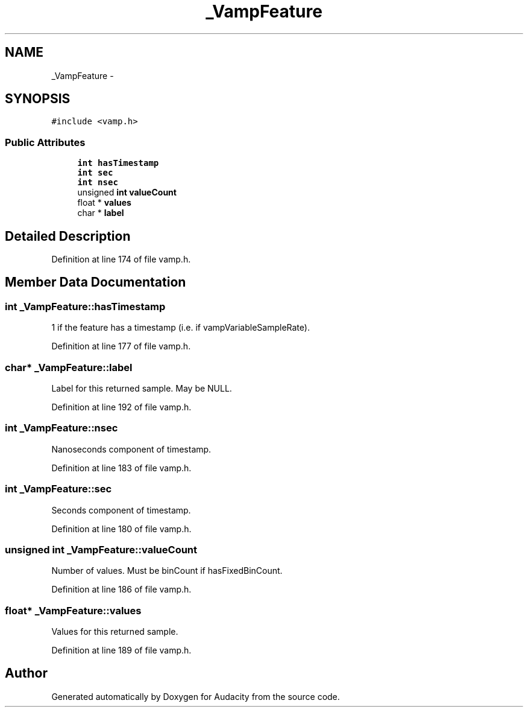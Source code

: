 .TH "_VampFeature" 3 "Thu Apr 28 2016" "Audacity" \" -*- nroff -*-
.ad l
.nh
.SH NAME
_VampFeature \- 
.SH SYNOPSIS
.br
.PP
.PP
\fC#include <vamp\&.h>\fP
.SS "Public Attributes"

.in +1c
.ti -1c
.RI "\fBint\fP \fBhasTimestamp\fP"
.br
.ti -1c
.RI "\fBint\fP \fBsec\fP"
.br
.ti -1c
.RI "\fBint\fP \fBnsec\fP"
.br
.ti -1c
.RI "unsigned \fBint\fP \fBvalueCount\fP"
.br
.ti -1c
.RI "float * \fBvalues\fP"
.br
.ti -1c
.RI "char * \fBlabel\fP"
.br
.in -1c
.SH "Detailed Description"
.PP 
Definition at line 174 of file vamp\&.h\&.
.SH "Member Data Documentation"
.PP 
.SS "\fBint\fP _VampFeature::hasTimestamp"
1 if the feature has a timestamp (i\&.e\&. if vampVariableSampleRate)\&. 
.PP
Definition at line 177 of file vamp\&.h\&.
.SS "char* _VampFeature::label"
Label for this returned sample\&. May be NULL\&. 
.PP
Definition at line 192 of file vamp\&.h\&.
.SS "\fBint\fP _VampFeature::nsec"
Nanoseconds component of timestamp\&. 
.PP
Definition at line 183 of file vamp\&.h\&.
.SS "\fBint\fP _VampFeature::sec"
Seconds component of timestamp\&. 
.PP
Definition at line 180 of file vamp\&.h\&.
.SS "unsigned \fBint\fP _VampFeature::valueCount"
Number of values\&. Must be binCount if hasFixedBinCount\&. 
.PP
Definition at line 186 of file vamp\&.h\&.
.SS "float* _VampFeature::values"
Values for this returned sample\&. 
.PP
Definition at line 189 of file vamp\&.h\&.

.SH "Author"
.PP 
Generated automatically by Doxygen for Audacity from the source code\&.
